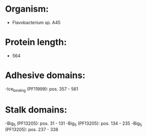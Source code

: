 * Organism:
- Flavobacterium sp. A45
* Protein length:
- 564
* Adhesive domains:
-Ice_binding (PF11999): pos. 357 - 561
* Stalk domains:
-Big_5 (PF13205): pos. 31 - 131
-Big_5 (PF13205): pos. 134 - 235
-Big_5 (PF13205): pos. 237 - 338

